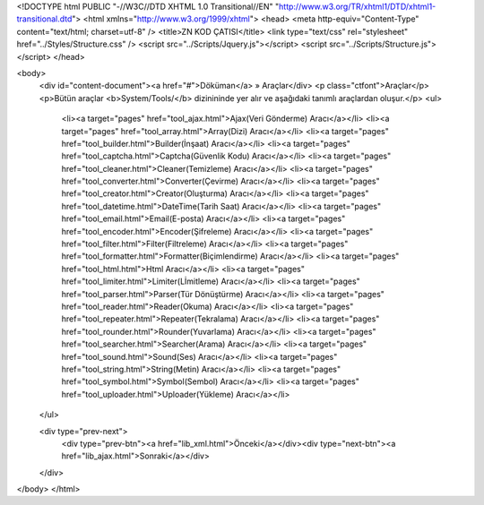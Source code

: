 <!DOCTYPE html PUBLIC "-//W3C//DTD XHTML 1.0 Transitional//EN" "http://www.w3.org/TR/xhtml1/DTD/xhtml1-transitional.dtd">
<html xmlns="http://www.w3.org/1999/xhtml">
<head>
<meta http-equiv="Content-Type" content="text/html; charset=utf-8" />
<title>ZN KOD ÇATISI</title>
<link type="text/css" rel="stylesheet" href="../Styles/Structure.css" />
<script src="../Scripts/Jquery.js"></script>
<script src="../Scripts/Structure.js"></script>
</head>

<body>
    <div id="content-document"><a href="#">Döküman</a> » Araçlar</div> 
    <p class="ctfont">Araçlar</p>
    <p>Bütün araçlar <b>System/Tools/</b> dizinininde yer alır ve aşağıdaki tanımlı araçlardan oluşur.</p>
    <ul>
       	<li><a target="pages" href="tool_ajax.html">Ajax(Veri Gönderme) Aracı</a></li>
        <li><a target="pages" href="tool_array.html">Array(Dizi) Aracı</a></li>
        <li><a target="pages" href="tool_builder.html">Builder(İnşaat) Aracı</a></li>
        <li><a target="pages" href="tool_captcha.html">Captcha(Güvenlik Kodu) Aracı</a></li>
        <li><a target="pages" href="tool_cleaner.html">Cleaner(Temizleme) Aracı</a></li>
        <li><a target="pages" href="tool_converter.html">Converter(Çevirme) Aracı</a></li>
        <li><a target="pages" href="tool_creator.html">Creator(Oluşturma) Aracı</a></li>
        <li><a target="pages" href="tool_datetime.html">DateTime(Tarih Saat) Aracı</a></li>
        <li><a target="pages" href="tool_email.html">Email(E-posta) Aracı</a></li>
        <li><a target="pages" href="tool_encoder.html">Encoder(Şifreleme) Aracı</a></li>
        <li><a target="pages" href="tool_filter.html">Filter(Filtreleme) Aracı</a></li>
        <li><a target="pages" href="tool_formatter.html">Formatter(Biçimlendirme) Aracı</a></li>
        <li><a target="pages" href="tool_html.html">Html Aracı</a></li>
        <li><a target="pages" href="tool_limiter.html">Limiter(Lİmitleme) Aracı</a></li>
        <li><a target="pages" href="tool_parser.html">Parser(Tür Dönüştürme) Aracı</a></li>
        <li><a target="pages" href="tool_reader.html">Reader(Okuma) Aracı</a></li>
        <li><a target="pages" href="tool_repeater.html">Repeater(Tekralama) Aracı</a></li>
        <li><a target="pages" href="tool_rounder.html">Rounder(Yuvarlama) Aracı</a></li>
        <li><a target="pages" href="tool_searcher.html">Searcher(Arama) Aracı</a></li>
        <li><a target="pages" href="tool_sound.html">Sound(Ses) Aracı</a></li>
        <li><a target="pages" href="tool_string.html">String(Metin) Aracı</a></li>
        <li><a target="pages" href="tool_symbol.html">Symbol(Sembol) Aracı</a></li>
        <li><a target="pages" href="tool_uploader.html">Uploader(Yükleme) Aracı</a></li>
    </ul>

    <div type="prev-next">
    	<div type="prev-btn"><a href="lib_xml.html">Önceki</a></div><div type="next-btn"><a href="lib_ajax.html">Sonraki</a></div>
    </div>
 
</body>
</html>              